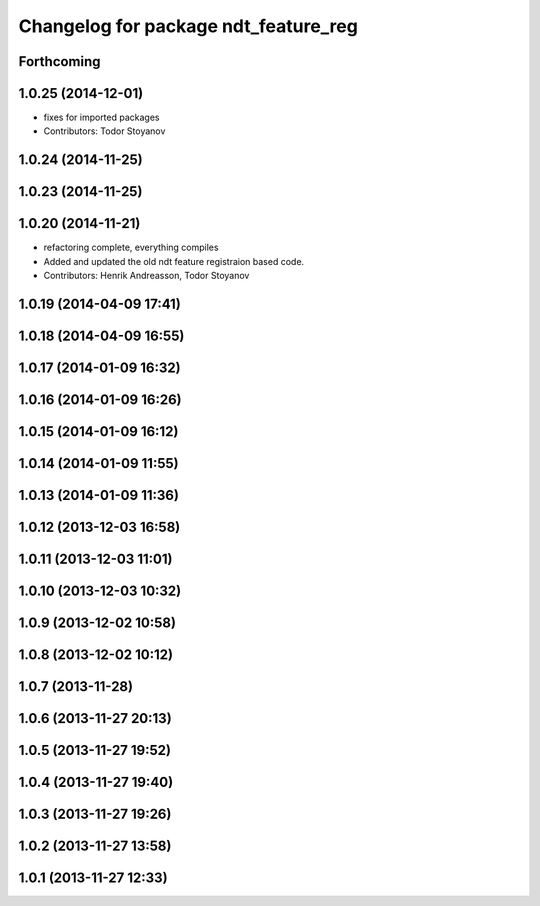 ^^^^^^^^^^^^^^^^^^^^^^^^^^^^^^^^^^^^^
Changelog for package ndt_feature_reg
^^^^^^^^^^^^^^^^^^^^^^^^^^^^^^^^^^^^^

Forthcoming
-----------

1.0.25 (2014-12-01)
-------------------
* fixes for imported packages
* Contributors: Todor Stoyanov

1.0.24 (2014-11-25)
-------------------

1.0.23 (2014-11-25)
-------------------

1.0.20 (2014-11-21)
-------------------
* refactoring complete, everything compiles
* Added and updated the old ndt feature registraion based code.
* Contributors: Henrik Andreasson, Todor Stoyanov

1.0.19 (2014-04-09 17:41)
-------------------------

1.0.18 (2014-04-09 16:55)
-------------------------

1.0.17 (2014-01-09 16:32)
-------------------------

1.0.16 (2014-01-09 16:26)
-------------------------

1.0.15 (2014-01-09 16:12)
-------------------------

1.0.14 (2014-01-09 11:55)
-------------------------

1.0.13 (2014-01-09 11:36)
-------------------------

1.0.12 (2013-12-03 16:58)
-------------------------

1.0.11 (2013-12-03 11:01)
-------------------------

1.0.10 (2013-12-03 10:32)
-------------------------

1.0.9 (2013-12-02 10:58)
------------------------

1.0.8 (2013-12-02 10:12)
------------------------

1.0.7 (2013-11-28)
------------------

1.0.6 (2013-11-27 20:13)
------------------------

1.0.5 (2013-11-27 19:52)
------------------------

1.0.4 (2013-11-27 19:40)
------------------------

1.0.3 (2013-11-27 19:26)
------------------------

1.0.2 (2013-11-27 13:58)
------------------------

1.0.1 (2013-11-27 12:33)
------------------------
